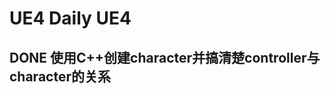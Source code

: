 * UE4 Daily                                                        :UE4:
** DONE 使用C++创建character并搞清楚controller与character的关系
  CLOSED: [2017-10-02 周一 15:18] SCHEDULED: <2017-09-28 周四 23:59>
  
